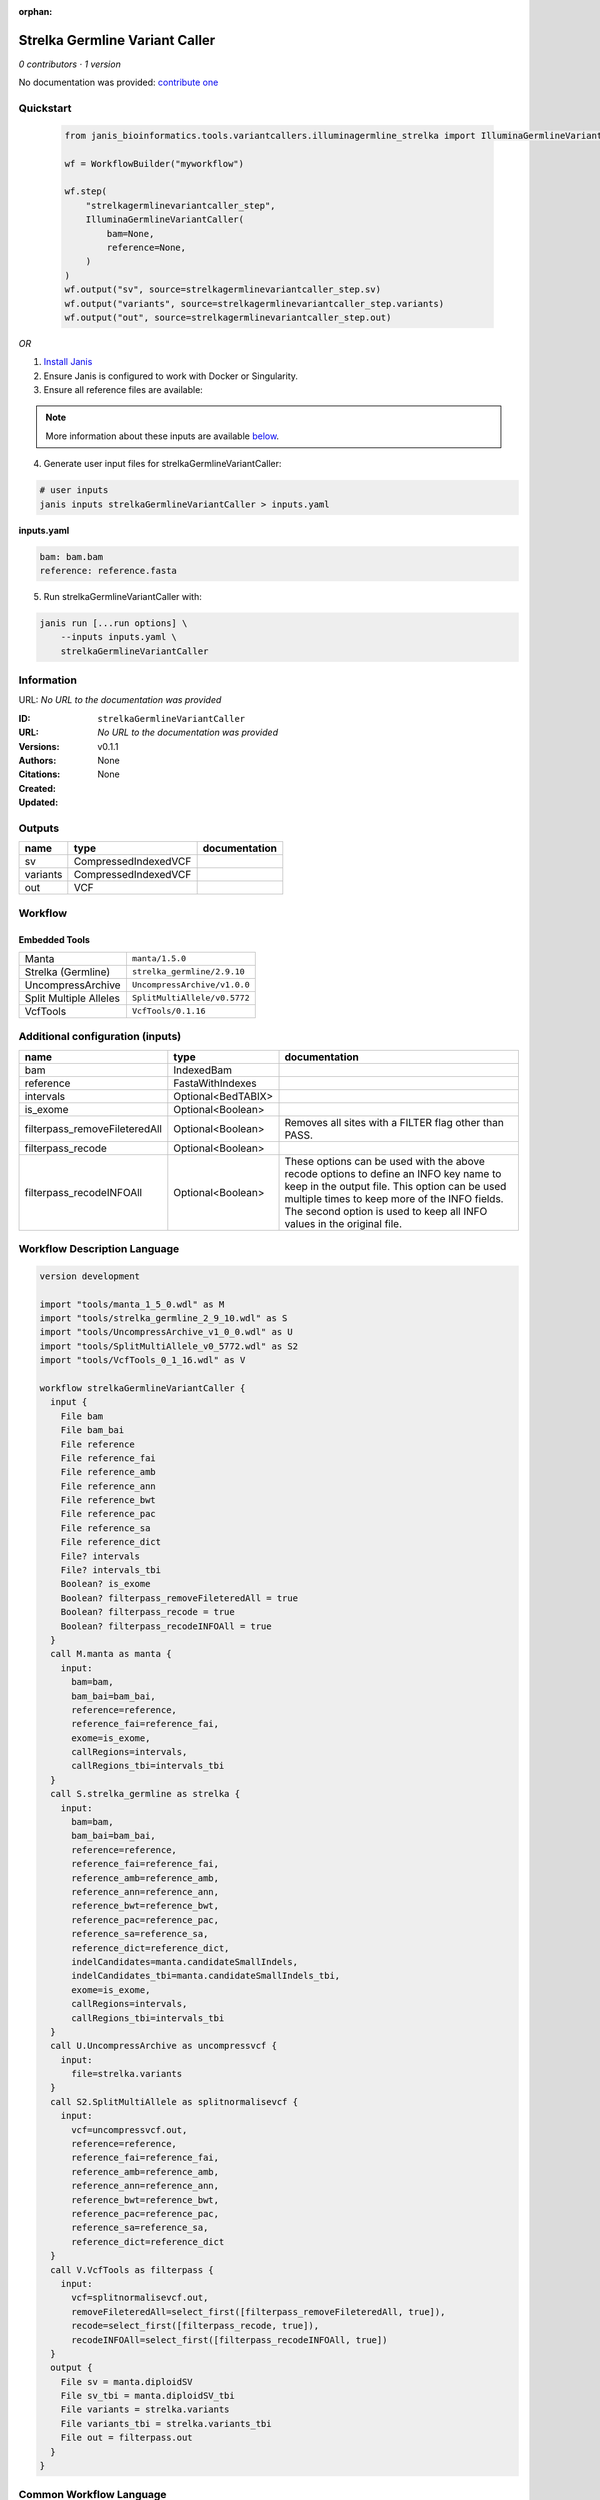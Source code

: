 :orphan:

Strelka Germline Variant Caller
==============================================================

*0 contributors · 1 version*

No documentation was provided: `contribute one <https://github.com/PMCC-BioinformaticsCore/janis-bioinformatics>`_


Quickstart
-----------

    .. code-block:: python

       from janis_bioinformatics.tools.variantcallers.illuminagermline_strelka import IlluminaGermlineVariantCaller

       wf = WorkflowBuilder("myworkflow")

       wf.step(
           "strelkagermlinevariantcaller_step",
           IlluminaGermlineVariantCaller(
               bam=None,
               reference=None,
           )
       )
       wf.output("sv", source=strelkagermlinevariantcaller_step.sv)
       wf.output("variants", source=strelkagermlinevariantcaller_step.variants)
       wf.output("out", source=strelkagermlinevariantcaller_step.out)
    

*OR*

1. `Install Janis </tutorials/tutorial0.html>`_

2. Ensure Janis is configured to work with Docker or Singularity.

3. Ensure all reference files are available:

.. note:: 

   More information about these inputs are available `below <#additional-configuration-inputs>`_.



4. Generate user input files for strelkaGermlineVariantCaller:

.. code-block:: bash

   # user inputs
   janis inputs strelkaGermlineVariantCaller > inputs.yaml



**inputs.yaml**

.. code-block:: yaml

       bam: bam.bam
       reference: reference.fasta




5. Run strelkaGermlineVariantCaller with:

.. code-block:: bash

   janis run [...run options] \
       --inputs inputs.yaml \
       strelkaGermlineVariantCaller





Information
------------

URL: *No URL to the documentation was provided*

:ID: ``strelkaGermlineVariantCaller``
:URL: *No URL to the documentation was provided*
:Versions: v0.1.1
:Authors: 
:Citations: 
:Created: None
:Updated: None



Outputs
-----------

========  ====================  ===============
name      type                  documentation
========  ====================  ===============
sv        CompressedIndexedVCF
variants  CompressedIndexedVCF
out       VCF
========  ====================  ===============


Workflow
--------

.. image:: strelkaGermlineVariantCaller_v0_1_1.dot.png

Embedded Tools
***************

======================  ============================
Manta                   ``manta/1.5.0``
Strelka (Germline)      ``strelka_germline/2.9.10``
UncompressArchive       ``UncompressArchive/v1.0.0``
Split Multiple Alleles  ``SplitMultiAllele/v0.5772``
VcfTools                ``VcfTools/0.1.16``
======================  ============================



Additional configuration (inputs)
---------------------------------

=============================  ==================  =================================================================================================================================================================================================================================================================
name                           type                documentation
=============================  ==================  =================================================================================================================================================================================================================================================================
bam                            IndexedBam
reference                      FastaWithIndexes
intervals                      Optional<BedTABIX>
is_exome                       Optional<Boolean>
filterpass_removeFileteredAll  Optional<Boolean>   Removes all sites with a FILTER flag other than PASS.
filterpass_recode              Optional<Boolean>
filterpass_recodeINFOAll       Optional<Boolean>   These options can be used with the above recode options to define an INFO key name to keep in the output  file.  This  option can be used multiple times to keep more of the INFO fields. The second option is used to keep all INFO values in the original file.
=============================  ==================  =================================================================================================================================================================================================================================================================

Workflow Description Language
------------------------------

.. code-block:: text

   version development

   import "tools/manta_1_5_0.wdl" as M
   import "tools/strelka_germline_2_9_10.wdl" as S
   import "tools/UncompressArchive_v1_0_0.wdl" as U
   import "tools/SplitMultiAllele_v0_5772.wdl" as S2
   import "tools/VcfTools_0_1_16.wdl" as V

   workflow strelkaGermlineVariantCaller {
     input {
       File bam
       File bam_bai
       File reference
       File reference_fai
       File reference_amb
       File reference_ann
       File reference_bwt
       File reference_pac
       File reference_sa
       File reference_dict
       File? intervals
       File? intervals_tbi
       Boolean? is_exome
       Boolean? filterpass_removeFileteredAll = true
       Boolean? filterpass_recode = true
       Boolean? filterpass_recodeINFOAll = true
     }
     call M.manta as manta {
       input:
         bam=bam,
         bam_bai=bam_bai,
         reference=reference,
         reference_fai=reference_fai,
         exome=is_exome,
         callRegions=intervals,
         callRegions_tbi=intervals_tbi
     }
     call S.strelka_germline as strelka {
       input:
         bam=bam,
         bam_bai=bam_bai,
         reference=reference,
         reference_fai=reference_fai,
         reference_amb=reference_amb,
         reference_ann=reference_ann,
         reference_bwt=reference_bwt,
         reference_pac=reference_pac,
         reference_sa=reference_sa,
         reference_dict=reference_dict,
         indelCandidates=manta.candidateSmallIndels,
         indelCandidates_tbi=manta.candidateSmallIndels_tbi,
         exome=is_exome,
         callRegions=intervals,
         callRegions_tbi=intervals_tbi
     }
     call U.UncompressArchive as uncompressvcf {
       input:
         file=strelka.variants
     }
     call S2.SplitMultiAllele as splitnormalisevcf {
       input:
         vcf=uncompressvcf.out,
         reference=reference,
         reference_fai=reference_fai,
         reference_amb=reference_amb,
         reference_ann=reference_ann,
         reference_bwt=reference_bwt,
         reference_pac=reference_pac,
         reference_sa=reference_sa,
         reference_dict=reference_dict
     }
     call V.VcfTools as filterpass {
       input:
         vcf=splitnormalisevcf.out,
         removeFileteredAll=select_first([filterpass_removeFileteredAll, true]),
         recode=select_first([filterpass_recode, true]),
         recodeINFOAll=select_first([filterpass_recodeINFOAll, true])
     }
     output {
       File sv = manta.diploidSV
       File sv_tbi = manta.diploidSV_tbi
       File variants = strelka.variants
       File variants_tbi = strelka.variants_tbi
       File out = filterpass.out
     }
   }

Common Workflow Language
-------------------------

.. code-block:: text

   #!/usr/bin/env cwl-runner
   class: Workflow
   cwlVersion: v1.0
   label: Strelka Germline Variant Caller

   requirements:
   - class: InlineJavascriptRequirement
   - class: StepInputExpressionRequirement

   inputs:
   - id: bam
     type: File
     secondaryFiles:
     - .bai
   - id: reference
     type: File
     secondaryFiles:
     - .fai
     - .amb
     - .ann
     - .bwt
     - .pac
     - .sa
     - ^.dict
   - id: intervals
     type:
     - File
     - 'null'
     secondaryFiles:
     - .tbi
   - id: is_exome
     type:
     - boolean
     - 'null'
   - id: filterpass_removeFileteredAll
     doc: Removes all sites with a FILTER flag other than PASS.
     type: boolean
     default: true
   - id: filterpass_recode
     doc: ''
     type: boolean
     default: true
   - id: filterpass_recodeINFOAll
     doc: |-
       These options can be used with the above recode options to define an INFO key name to keep in the output  file.  This  option can be used multiple times to keep more of the INFO fields. The second option is used to keep all INFO values in the original file.
     type: boolean
     default: true

   outputs:
   - id: sv
     type: File
     secondaryFiles:
     - .tbi
     outputSource: manta/diploidSV
   - id: variants
     type: File
     secondaryFiles:
     - .tbi
     outputSource: strelka/variants
   - id: out
     type: File
     outputSource: filterpass/out

   steps:
   - id: manta
     label: Manta
     in:
     - id: bam
       source: bam
     - id: reference
       source: reference
     - id: exome
       source: is_exome
     - id: callRegions
       source: intervals
     run: tools/manta_1_5_0.cwl
     out:
     - id: python
     - id: pickle
     - id: candidateSV
     - id: candidateSmallIndels
     - id: diploidSV
     - id: alignmentStatsSummary
     - id: svCandidateGenerationStats
     - id: svLocusGraphStats
     - id: somaticSVs
   - id: strelka
     label: Strelka (Germline)
     in:
     - id: bam
       source: bam
     - id: reference
       source: reference
     - id: indelCandidates
       source: manta/candidateSmallIndels
     - id: exome
       source: is_exome
     - id: callRegions
       source: intervals
     run: tools/strelka_germline_2_9_10.cwl
     out:
     - id: configPickle
     - id: script
     - id: stats
     - id: variants
     - id: genome
   - id: uncompressvcf
     label: UncompressArchive
     in:
     - id: file
       source: strelka/variants
     run: tools/UncompressArchive_v1_0_0.cwl
     out:
     - id: out
   - id: splitnormalisevcf
     label: Split Multiple Alleles
     in:
     - id: vcf
       source: uncompressvcf/out
     - id: reference
       source: reference
     run: tools/SplitMultiAllele_v0_5772.cwl
     out:
     - id: out
   - id: filterpass
     label: VcfTools
     in:
     - id: vcf
       source: splitnormalisevcf/out
     - id: removeFileteredAll
       source: filterpass_removeFileteredAll
     - id: recode
       source: filterpass_recode
     - id: recodeINFOAll
       source: filterpass_recodeINFOAll
     run: tools/VcfTools_0_1_16.cwl
     out:
     - id: out
   id: strelkaGermlineVariantCaller

